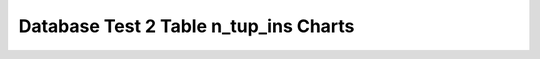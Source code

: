 ================================================================================
Database Test 2 Table n_tup_ins Charts
================================================================================

.. image:: ../table-stat-customer-n_tup_ins.png
   :target: ../table-stat-customer-n_tup_ins.png
   :width: 100%

.. image:: ../table-stat-district-n_tup_ins.png
   :target: ../table-stat-district-n_tup_ins.png
   :width: 100%

.. image:: ../table-stat-history-n_tup_ins.png
   :target: ../table-stat-history-n_tup_ins.png
   :width: 100%

.. image:: ../table-stat-item-n_tup_ins.png
   :target: ../table-stat-item-n_tup_ins.png
   :width: 100%

.. image:: ../table-stat-new_order-n_tup_ins.png
   :target: ../table-stat-new_order-n_tup_ins.png
   :width: 100%

.. image:: ../table-stat-order_line-n_tup_ins.png
   :target: ../table-stat-order_line-n_tup_ins.png
   :width: 100%

.. image:: ../table-stat-orders-n_tup_ins.png
   :target: ../table-stat-orders-n_tup_ins.png
   :width: 100%

.. image:: ../table-stat-stock-n_tup_ins.png
   :target: ../table-stat-stock-n_tup_ins.png
   :width: 100%

.. image:: ../table-stat-warehouse-n_tup_ins.png
   :target: ../table-stat-warehouse-n_tup_ins.png
   :width: 100%
